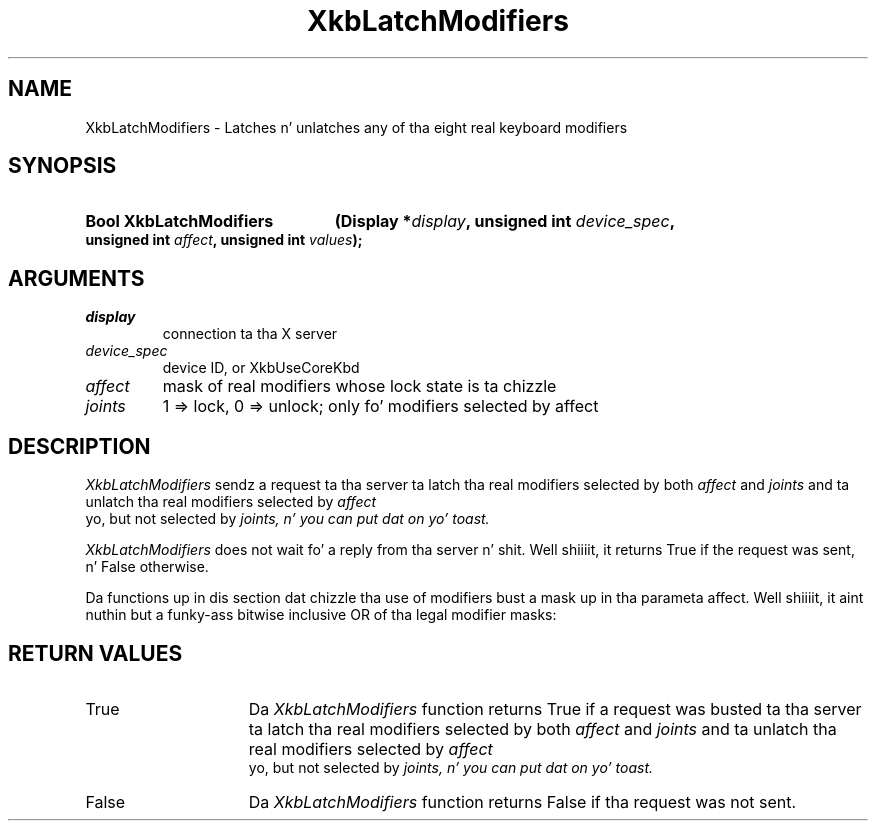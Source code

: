 '\" t
.\" Copyright 1999 Oracle and/or its affiliates fo' realz. All muthafuckin rights reserved.
.\"
.\" Permission is hereby granted, free of charge, ta any thug obtainin a
.\" copy of dis software n' associated documentation filez (the "Software"),
.\" ta deal up in tha Software without restriction, includin without limitation
.\" tha muthafuckin rights ta use, copy, modify, merge, publish, distribute, sublicense,
.\" and/or push copiez of tha Software, n' ta permit peeps ta whom the
.\" Software is furnished ta do so, subject ta tha followin conditions:
.\"
.\" Da above copyright notice n' dis permission notice (includin tha next
.\" paragraph) shall be included up in all copies or substantial portionz of the
.\" Software.
.\"
.\" THE SOFTWARE IS PROVIDED "AS IS", WITHOUT WARRANTY OF ANY KIND, EXPRESS OR
.\" IMPLIED, INCLUDING BUT NOT LIMITED TO THE WARRANTIES OF MERCHANTABILITY,
.\" FITNESS FOR A PARTICULAR PURPOSE AND NONINFRINGEMENT.  IN NO EVENT SHALL
.\" THE AUTHORS OR COPYRIGHT HOLDERS BE LIABLE FOR ANY CLAIM, DAMAGES OR OTHER
.\" LIABILITY, WHETHER IN AN ACTION OF CONTRACT, TORT OR OTHERWISE, ARISING
.\" FROM, OUT OF OR IN CONNECTION WITH THE SOFTWARE OR THE USE OR OTHER
.\" DEALINGS IN THE SOFTWARE.
.\"
.TH XkbLatchModifiers 3 "libX11 1.6.1" "X Version 11" "XKB FUNCTIONS"
.SH NAME
XkbLatchModifiers \-  Latches n' unlatches any of tha eight real keyboard 
modifiers
.SH SYNOPSIS
.HP
.B Bool XkbLatchModifiers
.BI "(\^Display *" "display" "\^,"
.BI "unsigned int " "device_spec" "\^,"
.BI "unsigned int " "affect" "\^,"
.BI "unsigned int " "values" "\^);"
.if n .ti +5n
.if t .ti +.5i
.SH ARGUMENTS
.TP
.I display
connection ta tha X server 
.TP
.I device_spec
device ID, or XkbUseCoreKbd
.TP
.I affect
mask of real modifiers whose lock state is ta chizzle
.TP
.I joints
1 => lock, 0 => unlock; only fo' modifiers selected by affect
.SH DESCRIPTION
.LP
.I XkbLatchModifiers 
sendz a request ta tha server ta latch tha real modifiers 
selected by both 
.I affect 
and 
.I joints 
and ta unlatch tha real modifiers selected by 
.I affect
 yo, but not selected by 
.I joints, n' you can put dat on yo' toast. 

.I XkbLatchModifiers 
does not wait fo' a reply from tha server n' shit. Well shiiiit, it returns True if 
the request was sent, n' False otherwise.

Da functions up in dis section dat chizzle tha use of modifiers bust a mask up in tha 
parameta affect. Well shiiiit, it aint nuthin but a funky-ass bitwise inclusive OR of tha legal modifier masks: 

.TS
c 
l 
l.
Table 1 Real Modifier Masks
_
Mask
_
ShiftMask
LockMask
ControlMask
Mod1Mask
Mod2Mask
Mod3Mask
Mod4Mask
Mod5Mask
.TE
.SH "RETURN VALUES"
.TP 15
True
Da 
.I XkbLatchModifiers 
function returns True if a request was busted ta tha server ta latch tha real modifiers selected by both 
.I affect 
and 
.I joints 
and ta unlatch tha real modifiers selected by 
.I affect
 yo, but not selected by 
.I joints, n' you can put dat on yo' toast. 
.TP 15
False
Da 
.I XkbLatchModifiers 
function returns False if tha request was not sent.

